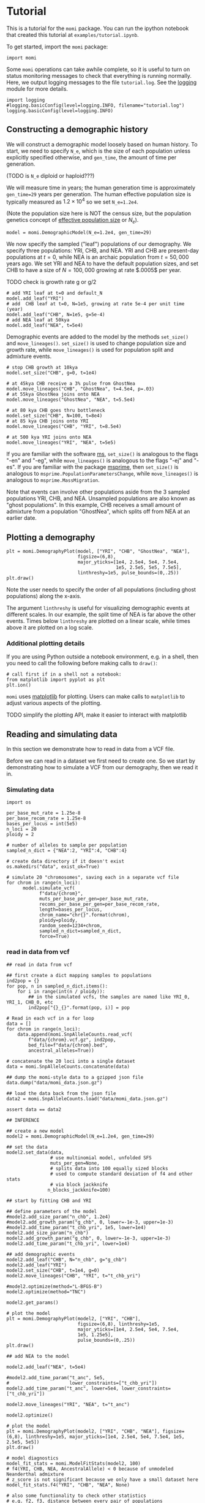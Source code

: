 #+PROPERTY: header-args:ipython :session :results raw drawer :kernel momi2-gaxri9wx
* Tutorial
  :PROPERTIES:
  :CUSTOM_ID: tutorial
  :END:

This is a tutorial for the =momi= package. You can run the ipython
notebook that created this tutorial at =examples/tutorial.ipynb=.

To get started, import the =momi= package:

#+BEGIN_SRC ipython
    import momi
#+END_SRC

#+RESULTS:
:RESULTS:
# Out[1]:
:END:

Some =momi= operations can take awhile complete, so it is useful to turn
on status monitoring messages to check that everything is running
normally. Here, we output logging messages to the file =tutorial.log=.
See the [[https://docs.python.org/3/library/logging.html][logging]]
module for more details.

#+BEGIN_SRC ipython
  import logging
  #logging.basicConfig(level=logging.INFO, filename="tutorial.log")
  logging.basicConfig(level=logging.INFO)
#+END_SRC

#+RESULTS:
:RESULTS:
# Out[2]:
:END:


** Constructing a demographic history
   :PROPERTIES:
   :CUSTOM_ID: constructing-a-demographic-history
   :END:

We will construct a demographic model loosely based on human history. To
start, we need to specify =N_e=, which is the size of each population
unless explicitly specified otherwise, and =gen_time=, the amount of
time per generation.

(TODO is =N_e= diploid or haploid???)

We will measure time in years; the human generation time is
approximately =gen_time=29= years per generation. The human effective
population size is typically measured as $1.2 \times 10^{4}$ so we set
=N_e=1.2e4=.

(Note the population size here is NOT the census size, but the
population genetics concept of
[[https://en.wikipedia.org/wiki/Effective_population_size][effective
population size]] or $N_e$).

#+BEGIN_SRC ipython
    model = momi.DemographicModel(N_e=1.2e4, gen_time=29)
#+END_SRC

#+RESULTS:
:RESULTS:
# Out[3]:
:END:


We now specify the sampled ("leaf") populations of our demography. We
specify three populations: YRI, CHB, and NEA. YRI and CHB are
present-day populations at $t=0$, while NEA is an archaic population
from $t=50,000$ years ago. We set YRI and NEA to have the default
population sizes, and set CHB to have a size of $N=100,000$ growing at
rate $.0005$ per year.

TODO check is growth rate g or g/2

#+BEGIN_SRC ipython
    # add YRI leaf at t=0 and default_N
    model.add_leaf("YRI")
    # add  CHB leaf at t=0, N=1e5, growing at rate 5e-4 per unit time (year)
    model.add_leaf("CHB", N=1e5, g=5e-4)
    # add NEA leaf at 50kya
    model.add_leaf("NEA", t=5e4) 
#+END_SRC

#+RESULTS:
:RESULTS:
# Out[4]:
:END:

Demographic events are added to the model by the methods =set_size()=
and =move_lineages()=. =set_size()= is used to change population size
and growth rate, while =move_lineages()= is used for population split
and admixture events.

#+BEGIN_SRC ipython
    # stop CHB growth at 10kya
    model.set_size("CHB", g=0, t=1e4)

    # at 45kya CHB receive a 3% pulse from GhostNea
    model.move_lineages("CHB", "GhostNea", t=4.5e4, p=.03)
    # at 55kya GhostNea joins onto NEA
    model.move_lineages("GhostNea", "NEA", t=5.5e4)

    # at 80 kya CHB goes thru bottleneck
    model.set_size("CHB", N=100, t=8e4)
    # at 85 kya CHB joins onto YRI
    model.move_lineages("CHB", "YRI", t=8.5e4)

    # at 500 kya YRI joins onto NEA
    model.move_lineages("YRI", "NEA", t=5e5)
#+END_SRC

#+RESULTS:
:RESULTS:
# Out[5]:
:END:

If you are familiar with the software
[[http://home.uchicago.edu/rhudson1/source/mksamples.html][ms]],
=set_size()= is analogous to the flags "-en" and "-eg", while
=move_lineages()= is analogous to the flags "-ej" and "-es". If you are
familiar with the package
[[https://msprime.readthedocs.io/en/stable/][msprime]], then
=set_size()= is analogous to =msprime.PopulationParametersChange=, while
=move_lineages()= is analogous to =msprime.MassMigration=.

Note that events can involve other populations aside from the 3 sampled
populations YRI, CHB, and NEA. Unsampled populations are also known as
"ghost populations". In this example, CHB receives a small amount of
admixture from a population "GhostNea", which splits off from NEA at an
earlier date.

** Plotting a demography
   :PROPERTIES:
   :CUSTOM_ID: plotting-a-demography
   :END:

#+BEGIN_SRC ipython
    plt = momi.DemographyPlot(model, ["YRI", "CHB", "GhostNea", "NEA"],
                              figsize=(6,8),
                              major_yticks=[1e4, 2.5e4, 5e4, 7.5e4,
                                            1e5, 2.5e5, 5e5, 7.5e5],
                              linthreshy=1e5, pulse_bounds=(0,.25))
    plt.draw()
#+END_SRC

#+RESULTS:
:RESULTS:
# Out[6]:
[[file:./obipy-resources/28149NyY.png]]
:END:

Note the user needs to specify the order of all populations (including
ghost populations) along the x-axis.

The argument =linthreshy= is useful for visualizing demographic events
at different scales. In our example, the split time of NEA is far above
the other events. Times below =linthreshy= are plotted on a linear
scale, while times above it are plotted on a log scale.

*** Additional plotting details
    :PROPERTIES:
    :CUSTOM_ID: additional-plotting-details
    :END:

If you are using Python outside a notebook environment, e.g. in a shell,
then you need to call the following before making calls to =draw()=:

#+BEGIN_EXAMPLE
    # call first if in a shell not a notebook:
    from matplotlib import pyplot as plt
    plt.ion()
#+END_EXAMPLE

=momi= uses [[https://matplotlib.org/][matplotlib]] for plotting. Users
can make calls to =matplotlib= to adjust various aspects of the
plotting.

TODO simplify the plotting API, make it easier to interact with
matplotlib

** Reading and simulating data
   :PROPERTIES:
   :CUSTOM_ID: reading-and-simulating-data
   :END:

In this section we demonstrate how to read in data from a VCF file.

Before we can read in a dataset we first need to create one. So we start
by demonstrating how to simulate a VCF from our demography, then we read
it in.

*** Simulating data
    :PROPERTIES:
    :CUSTOM_ID: simulating-data
    :END:

#+BEGIN_SRC ipython
    import os

    per_base_mut_rate = 1.25e-8
    per_base_recom_rate = 1.25e-8
    bases_per_locus = int(5e5)
    n_loci = 20
    ploidy = 2

    # number of alleles to sample per population
    sampled_n_dict = {"NEA":2, "YRI":4, "CHB":4}

    # create data directory if it doesn't exist
    os.makedirs("data", exist_ok=True) 
#+END_SRC

#+RESULTS:
:RESULTS:
# Out[7]:
:END:


#+BEGIN_SRC ipython
  # simulate 20 "chromosomes", saving each in a separate vcf file
  for chrom in range(n_loci):
        model.simulate_vcf(
              f"data/{chrom}",
              muts_per_base_per_gen=per_base_mut_rate,
              recoms_per_base_per_gen=per_base_recom_rate,
              length=bases_per_locus,
              chrom_name="chr{}".format(chrom),
              ploidy=ploidy,
              random_seed=1234+chrom,
              sampled_n_dict=sampled_n_dict,
              force=True)
#+END_SRC

#+RESULTS:
:RESULTS:
# Out[8]:
:END:


*** read in data from vcf

    
#+BEGIN_SRC ipython
  ## read in data from vcf

  ## first create a dict mapping samples to populations
  ind2pop = {}
  for pop, n in sampled_n_dict.items():
      for i in range(int(n / ploidy)):
          ## in the simulated vcfs, the samples are named like YRI_0, YRI_1, CHB_0, etc
          ind2pop["{}_{}".format(pop, i)] = pop

  # Read in each vcf in a for loop
  data = []
  for chrom in range(n_loci):
      data.append(momi.SnpAlleleCounts.read_vcf(
          f"data/{chrom}.vcf.gz", ind2pop,
          bed_file=f"data/{chrom}.bed",
          ancestral_alleles=True))

  # concatenate the 20 loci into a single dataset
  data = momi.SnpAlleleCounts.concatenate(data)
#+END_SRC

#+RESULTS:
:RESULTS:
# Out[9]:
:END:

#+BEGIN_SRC ipython
    ## dump the momi-style data to a gzipped json file
    data.dump("data/momi_data.json.gz")

    ## load the data back from the json file
    data2 = momi.SnpAlleleCounts.load("data/momi_data.json.gz")

    assert data == data2
#+END_SRC

#+RESULTS:
:RESULTS:
# Out[10]:
:END:

#+BEGIN_SRC ipython
    ## INFERENCE

    ## create a new model
    model2 = momi.DemographicModel(N_e=1.2e4, gen_time=29)

    ## set the data
    model2.set_data(data,
                    # use multinomial model, unfolded SFS
                    muts_per_gen=None,
                    # splits data into 100 equally sized blocks
                    # used to compute standard deviation of f4 and other stats
                    # via block jackknife
                   n_blocks_jackknife=100)
#+END_SRC

#+RESULTS:
:RESULTS:
# Out[18]:
:END:

#+BEGIN_SRC ipython
    ## start by fitting CHB and YRI

    ## define parameters of the model
    #model2.add_size_param("n_chb", 1.2e4)
    #model2.add_growth_param("g_chb", 0, lower=-1e-3, upper=1e-3)
    #model2.add_time_param("t_chb_yri", 1e5, lower=1e4)
    model2.add_size_param("n_chb")
    model2.add_growth_param("g_chb", 0, lower=-1e-3, upper=1e-3)
    model2.add_time_param("t_chb_yri", lower=1e4)

    ## add demographic events
    model2.add_leaf("CHB", N="n_chb", g="g_chb")
    model2.add_leaf("YRI")
    model2.set_size("CHB", t=1e4, g=0)
    model2.move_lineages("CHB", "YRI", t="t_chb_yri")
#+END_SRC

#+RESULTS:
:RESULTS:
# Out[17]:
:END:

#+BEGIN_SRC ipython :async t
    #model2.optimize(method="L-BFGS-B")
    model2.optimize(method="TNC")
#+END_SRC

#+RESULTS:
:RESULTS:
# Out[13]:
#+BEGIN_EXAMPLE
  fun: 0.0012543964821657456
  jac: array([ 1.92996002e-06, -1.43896499e-02, -7.54015323e-10])
  message: 'Converged (|f_n-f_(n-1)| ~= 0)'
  nfev: 53
  nit: 21
  parameters: ParamsDict({'n_chb': 2048141.613721602, 'g_chb': 0.0007797125004909825, 't_chb_yri': 113557.0433577229})
  status: 1
  success: True
  x: array([1.45324434e+01, 7.79712500e-04, 1.03557043e+05])
#+END_EXAMPLE
:END:


#+BEGIN_SRC ipython
    model2.get_params()
#+END_SRC

#+RESULTS:
:RESULTS:
# Out[14]:
#+BEGIN_EXAMPLE
  ParamsDict([('n_chb', 2048141.613721602),
  ('g_chb', 0.0007797125004909825),
  ('t_chb_yri', 113557.0433577229)])
#+END_EXAMPLE
:END:

#+BEGIN_SRC ipython
    # plot the model
    plt = momi.DemographyPlot(model2, ["YRI", "CHB"],
                              figsize=(6,8), linthreshy=1e5,
                              major_yticks=[1e4, 2.5e4, 5e4, 7.5e4,
                              1e5, 1.25e5],
                              pulse_bounds=(0,.25))
    plt.draw()
#+END_SRC

#+RESULTS:
:RESULTS:
# Out[15]:
[[file:./obipy-resources/28149fU0.png]]
:END:


#+BEGIN_SRC ipython
    ## add NEA to the model

    model2.add_leaf("NEA", t=5e4)

    #model2.add_time_param("t_anc", 5e5,
    #                      lower_constraints=["t_chb_yri"])
    model2.add_time_param("t_anc", lower=5e4, lower_constraints=["t_chb_yri"])

    model2.move_lineages("YRI", "NEA", t="t_anc")
#+END_SRC

#+RESULTS:
:RESULTS:
# Out[16]:
:END:

#+BEGIN_SRC ipython :async t
    model2.optimize()
#+END_SRC

#+RESULTS:
:RESULTS:
# Out[17]:
#+BEGIN_EXAMPLE
  fun: 0.012457110044636666
  jac: array([-1.70697677e-06,  1.34258197e-02, -4.75718310e-11, -2.23022277e-11])
  message: 'Converged (|f_n-f_(n-1)| ~= 0)'
  nfev: 85
  nit: 20
  parameters: ParamsDict({'n_chb': 1839.6318099043624, 'g_chb': 7.231825600664063e-05, 't_chb_yri': 109590.90506567738, 't_anc': 443019.89612181386})
  status: 1
  success: True
  x: array([7.51732073e+00, 7.23182560e-05, 9.95909051e+04, 3.33428991e+05])
#+END_EXAMPLE
:END:

#+BEGIN_SRC ipython
  # plot the model
  plt = momi.DemographyPlot(model2, ["YRI", "CHB", "NEA"], figsize=(6,8), linthreshy=1e5, major_yticks=[1e4, 2.5e4, 5e4, 7.5e4, 1e5, 2.5e5, 5e5])
  plt.draw()
#+END_SRC

#+RESULTS:
:RESULTS:
# Out[18]:
[[file:./obipy-resources/28149ReD.png]]
:END:

#+BEGIN_SRC ipython :results raw drawer
  # model diagnostics
  model_fit_stats = momi.ModelFitStats(model2, 100)
  # f4(YRI, CHB, NEA, AncestralAllele) < 0 because of unmodeled Neanderthal admixture
  # z_score is not significant because we only have a small dataset here
  model_fit_stats.f4("YRI", "CHB", "NEA", None)

  # also some functionality to check other statistics
  # e.g. f2, f3, distance between every pair of populations
  # (TODO: easily plot residuals of all pairwise distances)
#+END_SRC

#+RESULTS:
:RESULTS:
# Out[19]:
: JackknifeGoodnessFitStat(expected=6.938893903907228e-18, observed=-0.005661024702653249, sd=0.002716661599502775, z_score=-2.0838166607461823)
:END:

#+BEGIN_SRC ipython
    ## create a new model with added NEA->CHB pulse

    add_pulse_model = model2.copy()

    #add_pulse_model.add_pulse_param("p_pulse", .1)
    #add_pulse_model.add_time_param("t_pulse", 5e4, upper_constraints=["t_chb_yri"])
    add_pulse_model.add_pulse_param("p_pulse", upper=.25)
    add_pulse_model.add_time_param("t_pulse", upper_constraints=["t_chb_yri"])

    add_pulse_model.move_lineages("CHB", "GhostNea", t="t_pulse", p="p_pulse")

    #add_pulse_model.add_time_param("t_ghost", 1e5, lower=5e4, lower_constraints=["t_pulse"], upper_constraints=["t_anc"])
    add_pulse_model.add_time_param("t_ghost", lower=5e4, lower_constraints=["t_pulse"], upper_constraints=["t_anc"])
    add_pulse_model.move_lineages("GhostNea", "NEA", t="t_ghost")
#+END_SRC

#+RESULTS:
:RESULTS:
# Out[24]:
:END:

#+BEGIN_SRC ipython :async t
    # stochastic gradient descent (ADAM+SVRG)
    add_pulse_model.stochastic_optimize(snps_per_minibatch=1000, num_iters=10, svrg_epoch=3)
#+END_SRC

#+RESULTS:
:RESULTS:
# Out[25]:
#+BEGIN_EXAMPLE
  fun: 13.399497549420728
  jac: array([-8.49143686e-03,  4.02040046e+01,  6.69400237e-08, -2.48158085e-08,
  2.35243384e-04,  1.77872676e-05,  8.22341583e-05])
  message: 'Maximum number of iterations reached'
  nit: 9
  success: False
  x: array([ 7.34097028e+00, -1.00000000e-03,  9.95911454e+04,  3.33429451e+05,
  -4.15336046e+00,  4.33972649e-01, -7.23082472e-01])
#+END_EXAMPLE
:END:

#+BEGIN_SRC ipython :async t
    # full gradient descent
    add_pulse_model.optimize(method="TNC")
#+END_SRC

#+RESULTS:
:RESULTS:
# Out[27]:
#+BEGIN_EXAMPLE
  fun: 0.0043250927144172875
  jac: array([ 3.96345602e-09, -4.08134613e-02,  9.76017532e-12,  1.64151429e-12,
  -1.06086297e-07,  3.78038003e-07,  8.45730041e-09])
  message: 'Converged (|f_n-f_(n-1)| ~= 0)'
  nfev: 64
  nit: 15
  parameters: ParamsDict({'n_chb': 11212904.056481114, 'g_chb': 0.001, 't_chb_yri': 88402.69859455126, 't_anc': 468983.049765317, 'p_pulse': 0.06743181131859675, 't_pulse': 37086.60850806266, 't_ghost': 50003.461165715926})
  status: 1
  success: True
  x: array([ 1.62325758e+01,  1.00000000e-03,  7.84026986e+04,  3.80580351e+05,
  -2.62682539e+00, -3.24748402e-01, -1.17039720e+01])
#+END_EXAMPLE
:END:

#+BEGIN_SRC ipython
    # plot the model
    plt = momi.DemographyPlot(add_pulse_model, ["YRI", "CHB", "GhostNea", "NEA"], linthreshy=1e5, figsize=(6,8), major_yticks=[1e4, 2.5e4, 5e4, 7.5e4, 1e5, 2.5e5, 5e5, 7.5e5])
    plt.draw()
#+END_SRC

#+RESULTS:
:RESULTS:
# Out[29]:
[[file:./obipy-resources/2814948V.png]]
:END:


#+BEGIN_SRC ipython :async t
    ## generate nonparametric bootstrap datasets

    n_bootstraps = 5
    #n_bootstraps = 20
    #bootstrap_mles = []

    # split dataset into 100 equally sized blocks to resample
    chunked_data = data.chunk_data(100)

    plt = momi.DemographyPlot(add_pulse_model, ["YRI", "CHB", "GhostNea", "NEA"], linthreshy=1e5, figsize=(6,8), major_yticks=[1e4, 2.5e4, 5e4, 7.5e4, 1e5, 2.5e5, 5e5, 7.5e5])

    #bootstrap_model = add_pulse_model.copy()
    model2_copy = model2.copy()
    add_pulse_copy = add_pulse_model.copy()
    for bootstrap_it in range(n_bootstraps):
        print(bootstrap_it)
        # bootstrap resample blocks
        bootstrap_data = chunked_data.resample_chunks()
        model2_copy.set_data(bootstrap_data)
        add_pulse_copy.set_data(bootstrap_data)
        
        model2_copy.set_params(randomize=True)
        model2_copy.optimize()
        add_pulse_copy.set_params(model2_copy.get_params(), randomize=True)
        add_pulse_copy.optimize()

        plt.add_bootstrap(add_pulse_copy.get_params(), alpha=1./n_bootstraps)

    plt.draw()
#+END_SRC

#+RESULTS:
:RESULTS:
# Out[28]:
[[file:./obipy-resources/28149_dt.png]]
:END:


#+BEGIN_SRC ipython
    plt.figure(figsize=(8,10))
    add_pulse_model.draw_with_bootstraps(bootstrap_mles,
                                         ["YRI", "CHB", "GhostNea", "NEA"], 
                                         linthreshy=1e5, p_min=0, p_max=1)
    plt.gca().set_yticks([1e4, 2.5e4, 5e4, 7.5e4, 1e5, 2.5e5, 5e5])
#+END_SRC

#+BEGIN_EXAMPLE
    /home/jack/pythonpath/momi/demo_plotter.py:35: RuntimeWarning: invalid value encountered in double_scalars
      -self.curr_g * (nxt_t - self.curr_t))





    [<matplotlib.axis.YTick at 0x7f82e1a6e3c8>,
     <matplotlib.axis.YTick at 0x7f82e1a58c88>,
     <matplotlib.axis.YTick at 0x7f82e1a7b518>,
     <matplotlib.axis.YTick at 0x7f82e1a859b0>,
     <matplotlib.axis.YTick at 0x7f82e1aa53c8>,
     <matplotlib.axis.YTick at 0x7f82e1aa5da0>,
     <matplotlib.axis.YTick at 0x7f82e1aa37b8>]
#+END_EXAMPLE

#+CAPTION: png
[[file:tutorial_files/tutorial_35_2.png]]
